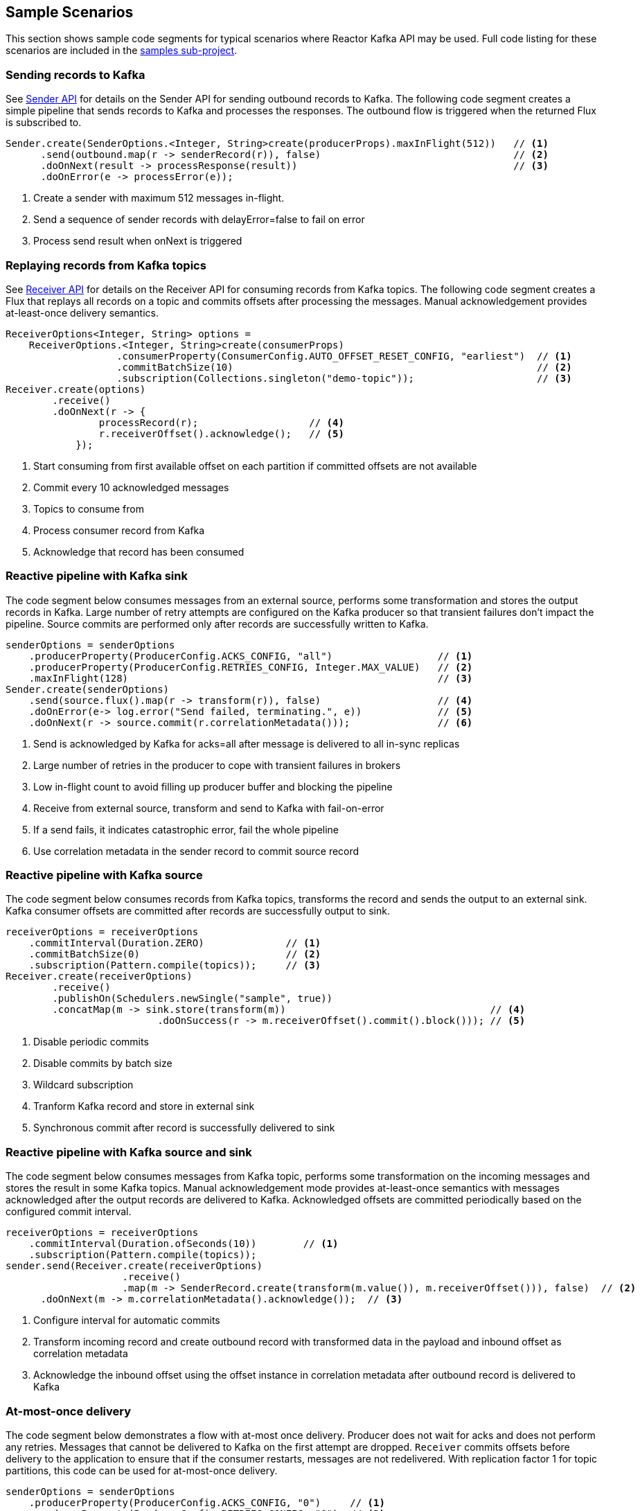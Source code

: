 == Sample Scenarios

This section shows sample code segments for typical scenarios where Reactor Kafka API
may be used. Full code listing for these scenarios are included in the
https://github.com/reactor/reactor-kafka/tree/master/reactor-kafka-samples[samples sub-project].

[[sample-producer]]
=== Sending records to Kafka

See <<api-guide-sender,Sender API>> for details on the Sender API for sending outbound records
to Kafka. The following code segment creates a simple pipeline that sends records to Kafka and
processes the responses. The outbound flow is triggered when the returned Flux is subscribed to.

[source,java]
--------
Sender.create(SenderOptions.<Integer, String>create(producerProps).maxInFlight(512))   // <1>
      .send(outbound.map(r -> senderRecord(r)), false)                                 // <2>
      .doOnNext(result -> processResponse(result))                                     // <3>
      .doOnError(e -> processError(e));
--------

<1> Create a sender with maximum 512 messages in-flight.
<2> Send a sequence of sender records with delayError=false to fail on error
<3> Process send result when onNext is triggered

[[sample-consumer]]
=== Replaying records from Kafka topics

See <<api-guide-receiver,Receiver API>> for details on the Receiver API for consuming records
from Kafka topics. The following code segment creates a Flux that replays all records on a topic
and commits offsets after processing the messages. Manual acknowledgement provides
at-least-once delivery semantics.


[source,java]
--------
ReceiverOptions<Integer, String> options =
    ReceiverOptions.<Integer, String>create(consumerProps)
                   .consumerProperty(ConsumerConfig.AUTO_OFFSET_RESET_CONFIG, "earliest")  // <1>
                   .commitBatchSize(10)                                                    // <2>
                   .subscription(Collections.singleton("demo-topic"));                     // <3>
Receiver.create(options)
        .receive()
        .doOnNext(r -> {
                processRecord(r);                   // <4>
                r.receiverOffset().acknowledge();   // <5>
            });
--------
<1> Start consuming from first available offset on each partition if committed offsets are not available
<2> Commit every 10 acknowledged messages
<3> Topics to consume from
<4> Process consumer record from Kafka
<5> Acknowledge that record has been consumed


[[kafka-sink]]
=== Reactive pipeline with Kafka sink

The code segment below consumes messages from an external source, performs some transformation
and stores the output records in Kafka. Large number of retry attempts are configured
on the Kafka producer so that transient failures don't impact the pipeline. Source commits are
performed only after records are successfully written to Kafka.

[source,java]
--------
senderOptions = senderOptions
    .producerProperty(ProducerConfig.ACKS_CONFIG, "all")                  // <1>
    .producerProperty(ProducerConfig.RETRIES_CONFIG, Integer.MAX_VALUE)   // <2>
    .maxInFlight(128)                                                     // <3>
Sender.create(senderOptions)
    .send(source.flux().map(r -> transform(r)), false)                    // <4>
    .doOnError(e-> log.error("Send failed, terminating.", e))             // <5>
    .doOnNext(r -> source.commit(r.correlationMetadata()));               // <6>
--------
<1> Send is acknowledged by Kafka for acks=all after message is delivered to all in-sync replicas
<2> Large number of retries in the producer to cope with transient failures in brokers
<3> Low in-flight count to avoid filling up producer buffer and blocking the pipeline
<4> Receive from external source, transform and send to Kafka with fail-on-error
<5> If a send fails, it indicates catastrophic error, fail the whole pipeline
<6> Use correlation metadata in the sender record to commit source record


[[kafka-source]]
=== Reactive pipeline with Kafka source

The code segment below consumes records from Kafka topics, transforms the record
and sends the output to an external sink. Kafka consumer offsets are committed after
records are successfully output to sink.

[source,java]
--------
receiverOptions = receiverOptions
    .commitInterval(Duration.ZERO)              // <1>
    .commitBatchSize(0)                         // <2>
    .subscription(Pattern.compile(topics));     // <3>
Receiver.create(receiverOptions)
        .receive()
        .publishOn(Schedulers.newSingle("sample", true))
        .concatMap(m -> sink.store(transform(m))                                   // <4>
                          .doOnSuccess(r -> m.receiverOffset().commit().block())); // <5>
--------
<1> Disable periodic commits
<2> Disable commits by batch size
<3> Wildcard subscription
<4> Tranform Kafka record and store in external sink
<5> Synchronous commit after record is successfully delivered to sink

[[kafka-source-sink]]
=== Reactive pipeline with Kafka source and sink

The code segment below consumes messages from Kafka topic, performs some transformation
on the incoming messages and stores the result in some Kafka topics. Manual acknowledgement
mode provides at-least-once semantics with messages acknowledged after the output records
are delivered to Kafka. Acknowledged offsets are committed periodically based on the
configured commit interval.

[source,java]
--------
receiverOptions = receiverOptions
    .commitInterval(Duration.ofSeconds(10))        // <1>
    .subscription(Pattern.compile(topics));
sender.send(Receiver.create(receiverOptions)
                    .receive()
                    .map(m -> SenderRecord.create(transform(m.value()), m.receiverOffset())), false)  // <2>
      .doOnNext(m -> m.correlationMetadata().acknowledge());  // <3>
--------
<1> Configure interval for automatic commits
<2> Transform incoming record and create outbound record with transformed data in the payload and inbound offset as correlation metadata
<3> Acknowledge the inbound offset using the offset instance in correlation metadata after outbound record is delivered to Kafka

[[at-most-once]]
=== At-most-once delivery

The code segment below demonstrates a flow with at-most once delivery. Producer does not wait for acks and
does not perform any retries. Messages that cannot be delivered to Kafka on the first attempt
are dropped. `Receiver` commits offsets before delivery to the application to ensure that if the consumer
restarts, messages are not redelivered. With replication factor 1 for topic partitions,
this code can be used for at-most-once delivery.

[source,java]
--------
senderOptions = senderOptions
    .producerProperty(ProducerConfig.ACKS_CONFIG, "0")     // <1>
    .producerProperty(ProducerConfig.RETRIES_CONFIG, "0"); // <2>
receiverOptions = receiverOptions
    .subscription(Collections.singleton(sourceTopic));
Sender.create(senderOptions)
      .send(Receiver.create(receiverOptions)
                    .receiveAtmostOnce()                   // <3>
                    .map(cr -> SenderRecord.create(transform(cr.value()), cr.offset())),
            true);
--------
<1> Send with acks=0 completes when message is buffered locally, before it is delivered to Kafka broker
<2> No retries in producer
<3> At-most-once receive

[[fan-out]]
=== Fan-out with Multiple Streams

The code segment below demonstrates fan-out with the same records processed in multiple independent
streams. Each stream is processed on a different thread and which transforms the input record
and stores the output in a Kafka topic.

Reactor's https://projectreactor.io/docs/core/release/api/reactor/core/publisher/EmitterProcessor.html[EmitterProcessor]
is used to broadcast the input records from Kafka to multiple subscribers.

[source,java]
--------

EmitterProcessor<Person> processor = EmitterProcessor.create();         // <1>
BlockingSink<Person> incoming = processor.connectSink();                // <2>
inputRecords = Receiver.create(receiverOptions)
                       .receive()
                       .doOnNext(m -> incoming.emit(m.value()));        // <3>

outputRecords1 = processor.publishOn(scheduler1).map(p -> process1(p)); // <4>
outputRecords2 = processor.publishOn(scheduler2).map(p -> process2(p)); // <5>

Flux.merge(sender.send(outputRecords1, false), sender.send(outputRecords2, false))
    .doOnSubscribe(s -> inputRecords.subscribe())
    .subscribe();                                                       // <6>
--------
<1> Create publish/subscribe EmitterProcessor for fan-out of Kafka inbound records
<2> Create BlockingSink to which records are emitted
<3> Receive from Kafka and emit to BlockingSink
<4> Consume records on a scheduler, process and generate output records to send to Kafka
<5> Add another processor for the same input data on a different scheduler
<6> Merge the streams and subscribe to start the flow


[[concurrent-ordered]]
=== Concurrent Processing with Partition-Based Ordering

The code segment below demonstrates a flow where messages are consumed from a Kafka topic, processed
by multiple threads and the results stored in another Kafka topic. Messages are grouped
by partition to guarantee ordering in message processing and commit operations. Messages
from each partition are processed on a single thread.

[source,java]
--------

Scheduler scheduler = Schedulers.newElastic("sample", 60, true);
Receiver.create(receiverOptions)
        .receive()
        .groupBy(m -> m.receiverOffset().topicPartition())                  // <1>
        .flatMap(partitionFlux ->
            partitionFlux.publishOn(scheduler)
                         .map(r -> processRecord(partitionFlux.key(), r))
                         .sample(Duration.ofMillis(5000))                   // <2>
                         .concatMap(offset -> offset.commit()));            // <3>
--------
<1> Group by partition to guarantee ordering
<2> Commit periodically
<3> Commit in sequence using concatMap


